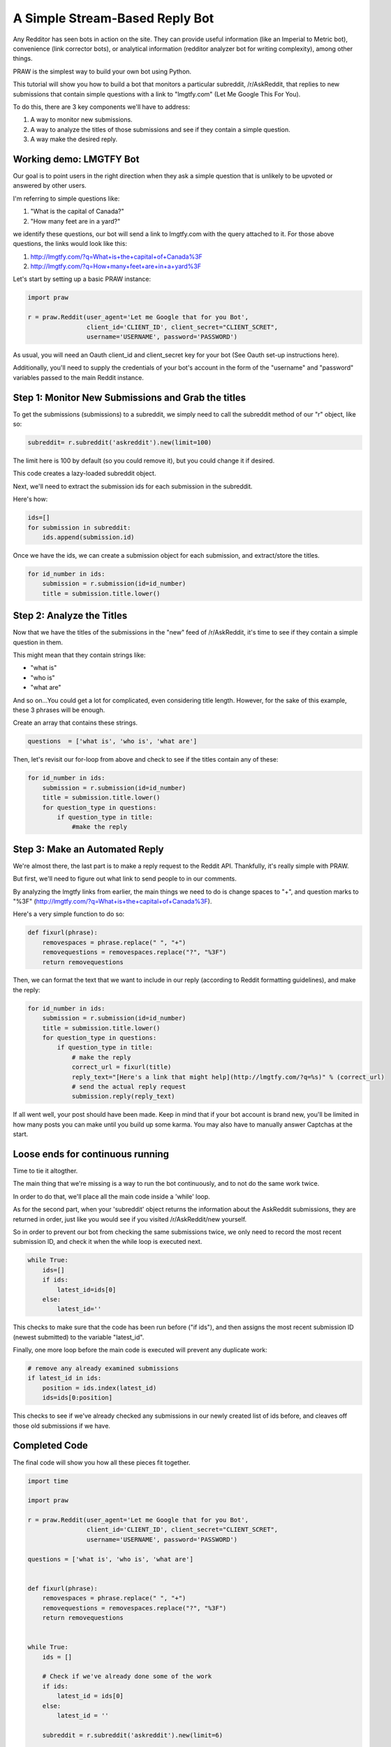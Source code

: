A Simple Stream-Based Reply Bot
===============================

Any Redditor has seen bots in action on the site. They can provide useful
information (like an Imperial to Metric bot), convenience (link corrector
bots), or analytical information (redditor analyzer bot for writing
complexity), among other things.

PRAW is the simplest way to build your own bot using Python.

This tutorial will show you how to build a bot that monitors a particular
subreddit, /r/AskReddit, that replies to new submissions that contain simple
questions with a link to "lmgtfy.com" (Let Me Google This For You).

To do this, there are 3 key components we'll have to address:

1. A way to monitor new submissions.

2. A way to analyze the titles of those submissions and see if they contain a
   simple question.

3. A way make the desired reply.

Working demo: LMGTFY Bot
------------------------

Our goal is to point users in the right direction when they ask a simple
question that is unlikely to be upvoted or answered by other users.

I'm referring to simple questions like:

1. "What is the capital of Canada?"

2. "How many feet are in a yard?"

we identify these questions, our bot will send a link to lmgtfy.com with the
query attached to it. For those above questions, the links would look like
this:

1. http://lmgtfy.com/?q=What+is+the+capital+of+Canada%3F

2. http://lmgtfy.com/?q=How+many+feet+are+in+a+yard%3F

Let's start by setting up a basic PRAW instance:

.. code-block:: python

   import praw

   r = praw.Reddit(user_agent='Let me Google that for you Bot',
                   client_id='CLIENT_ID', client_secret="CLIENT_SCRET",
                   username='USERNAME', password='PASSWORD')

As usual, you will need an Oauth client_id and client_secret key for your bot
(See Oauth set-up instructions here).

Additionally, you'll need to supply the credentials of your bot's account in
the form of the "username" and "password" variables passed to the main Reddit
instance.

Step 1: Monitor New Submissions and Grab the titles
-----------------------------------------------

To get the submissions (submissions) to a subreddit, we simply need to call the
subreddit method of our "r" object, like so:

.. code-block:: python

   subreddit= r.subreddit('askreddit').new(limit=100)

The limit here is 100 by default (so you could remove it), but you could change
it if desired.

This code creates a lazy-loaded subreddit object.

Next, we'll need to extract the submission ids for each submission in the
subreddit.

Here's how:

.. code-block:: python

    ids=[]
    for submission in subreddit:
        ids.append(submission.id)

Once we have the ids, we can create a submission object for each submission, and
extract/store the titles.

.. code-block:: python

    for id_number in ids:
        submission = r.submission(id=id_number)
        title = submission.title.lower()

Step 2: Analyze the Titles
--------------------------

Now that we have the titles of the submissions in the "new" feed of /r/AskReddit,
it's time to see if they contain a simple question in them.

This might mean that they contain strings like:

* "what is"
* "who is"
* "what are"

And so on...You could get a lot for complicated, even considering title
length. However, for the sake of this example, these 3 phrases will be enough.

Create an array that contains these strings.

.. code-block:: python

   questions  = ['what is', 'who is', 'what are']

Then, let's revisit our for-loop from above and check to see if the titles
contain any of these:

.. code-block:: python

   for id_number in ids:
       submission = r.submission(id=id_number)
       title = submission.title.lower()
       for question_type in questions:
           if question_type in title:
               #make the reply

Step 3: Make an Automated Reply
-------------------------------

We're almost there, the last part is to make a reply request to the Reddit
API. Thankfully, it's really simple with PRAW.

But first, we'll need to figure out what link to send people to in our
comments.

By analyzing the lmgtfy links from earlier, the main things we need to do is
change spaces to "+", and question marks to "%3F"
(http://lmgtfy.com/?q=What+is+the+capital+of+Canada%3F).

Here's a very simple function to do so:

.. code-block:: python

   def fixurl(phrase):
       removespaces = phrase.replace(" ", "+")
       removequestions = removespaces.replace("?", "%3F")
       return removequestions

Then, we can format the text that we want to include in our reply (according to
Reddit formatting guidelines), and make the reply:

.. code-block:: python

   for id_number in ids:
       submission = r.submission(id=id_number)
       title = submission.title.lower()
       for question_type in questions:
           if question_type in title:
               # make the reply
               correct_url = fixurl(title)
               reply_text="[Here's a link that might help](http://lmgtfy.com/?q=%s)" % (correct_url)
               # send the actual reply request
               submission.reply(reply_text)

If all went well, your post should have been made. Keep in mind that if your
bot account is brand new, you'll be limited in how many posts you can make
until you build up some karma. You may also have to manually answer Captchas at
the start.

Loose ends for continuous running
---------------------------------

Time to tie it altogther.

The main thing that we're missing is a way to run the bot continuously, and to
not do the same work twice.

In order to do that, we'll place all the main code inside a 'while' loop.

As for the second part, when your 'subreddit' object returns the information
about the AskReddit submissions, they are returned in order, just like you would
see if you visited /r/AskReddit/new yourself.

So in order to prevent our bot from checking the same submissions twice, we only
need to record the most recent submission ID, and check it when the while loop is
executed next.

.. code-block:: python

   while True:
       ids=[]
       if ids:
           latest_id=ids[0]
       else:
           latest_id=''

This checks to make sure that the code has been run before ("if ids"), and then
assigns the most recent submission ID (newest submitted) to the variable
"latest_id".

Finally, one more loop before the main code is executed will prevent any
duplicate work:

.. code-block:: python

    # remove any already examined submissions
    if latest_id in ids:
        position = ids.index(latest_id)
        ids=ids[0:position]

This checks to see if we've already checked any submissions in our newly created
list of ids before, and cleaves off those old submissions if we have.

Completed Code
--------------

The final code will show you how all these pieces fit together.

.. code-block:: python

   import time

   import praw

   r = praw.Reddit(user_agent='Let me Google that for you Bot',
                   client_id='CLIENT_ID', client_secret="CLIENT_SCRET",
                   username='USERNAME', password='PASSWORD')

   questions = ['what is', 'who is', 'what are']


   def fixurl(phrase):
       removespaces = phrase.replace(" ", "+")
       removequestions = removespaces.replace("?", "%3F")
       return removequestions


   while True:
       ids = []

       # Check if we've already done some of the work
       if ids:
           latest_id = ids[0]
       else:
           latest_id = ''

       subreddit = r.subreddit('askreddit').new(limit=6)

       for x in subreddit:
           ids.append(x.id)

       # Remove any already examined submissions
       if latest_id in ids:
           position = ids.index(latest_id)
           ids = ids[0:position]

       # Identify title strings that match conditions
       for id_number in ids:
           submission = r.submission(id=id_number)
           title = submission.title.lower()
           for question_type in questions:
               if question_type in title:
                   # make the reply
                   correct_url = fixurl(title)
                   reply_text = "[Here's a link that might help]\(http://lmgtfy.com/?q=%s)" % (correct_url)
                   # send the actual reply request
                   submission.reply(reply_text)
